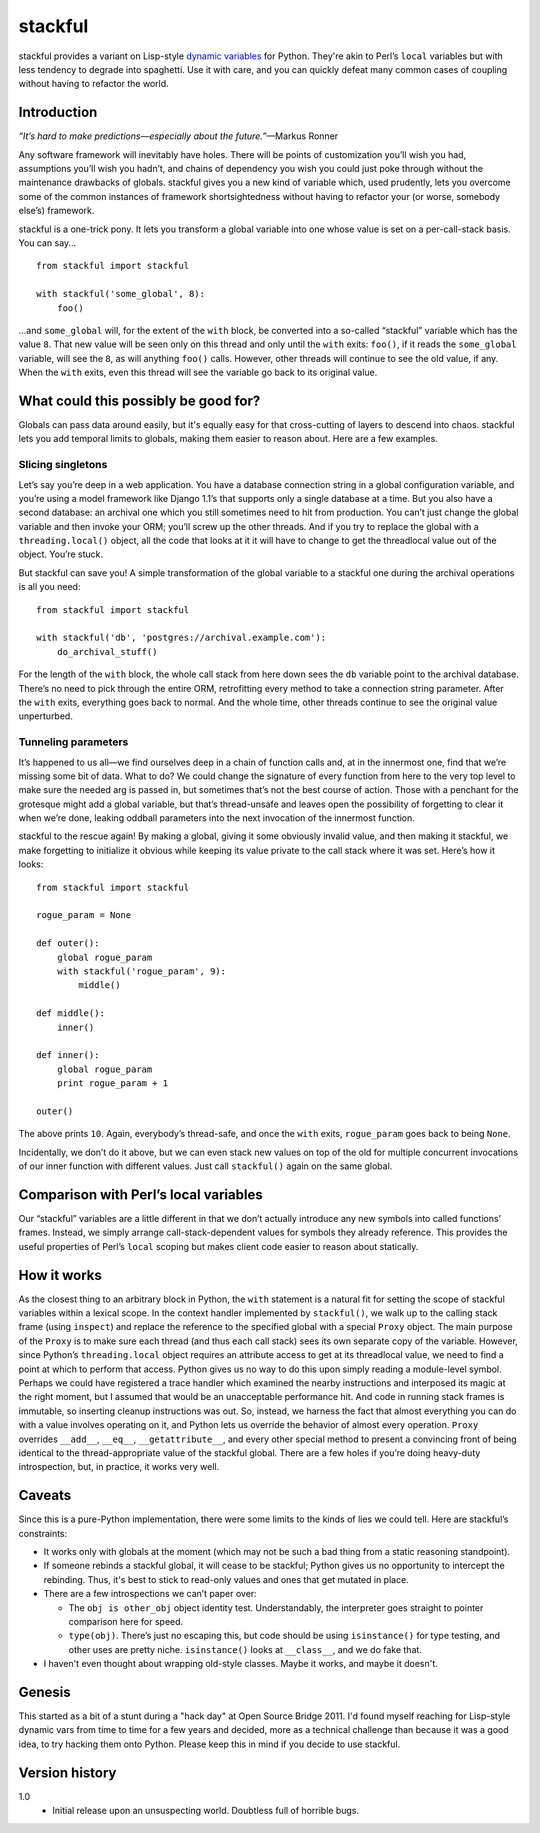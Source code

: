 ========
stackful
========

stackful provides a variant on Lisp-style `dynamic variables`_ for Python.
They're akin to Perl’s ``local`` variables but with less tendency to degrade
into spaghetti. Use it with care, and you can quickly defeat many common cases
of coupling without having to refactor the world.

.. _`dynamic variables`: http://www.gigamonkeys.com/book/variables.html#dynamic-aka-special-variables


Introduction
------------

*“It’s hard to make predictions—especially about the future.”*—Markus
Ronner

Any software framework will inevitably have holes. There will be points of
customization you’ll wish you had, assumptions you’ll wish you hadn’t, and
chains of dependency you wish you could just poke through without the
maintenance drawbacks of globals. stackful gives you a new kind of variable
which, used prudently, lets you overcome some of the common instances of
framework shortsightedness without having to refactor your (or worse, somebody
else’s) framework.

stackful is a one-trick pony. It lets you transform a global variable into one
whose value is set on a per-call-stack basis. You can say...

::

  from stackful import stackful

  with stackful('some_global', 8):
      foo()

...and ``some_global`` will, for the extent of the ``with`` block, be converted
into a so-called “stackful” variable which has the value ``8``. That new value
will be seen only on this thread and only until the ``with`` exits: ``foo()``,
if it reads the ``some_global`` variable, will see the ``8``, as will anything
``foo()`` calls. However, other threads will continue to see the old value, if
any. When the ``with`` exits, even this thread will see the variable go back to
its original value.


What could this possibly be good for?
-------------------------------------

Globals can pass data around easily, but it's equally easy for that
cross-cutting of layers to descend into chaos. stackful lets you add temporal
limits to globals, making them easier to reason about. Here are a few examples.

Slicing singletons
==================

Let’s say you’re deep in a web application. You have a database connection
string in a global configuration variable, and you’re using a model framework
like Django 1.1’s that supports only a single database at a time. But you also
have a second database: an archival one which you still sometimes need to hit
from production. You can’t just change the global variable and then invoke your
ORM; you’ll screw up the other threads. And if you try to replace the global
with a ``threading.local()`` object, all the code that looks at it it will have
to change to get the threadlocal value out of the object. You’re stuck.

But stackful can save you! A simple transformation of the global variable to a
stackful one during the archival operations is all you need::

  from stackful import stackful

  with stackful('db', 'postgres://archival.example.com'):
      do_archival_stuff()

For the length of the ``with`` block, the whole call stack from here down sees
the ``db`` variable point to the archival database. There’s no need to pick
through the entire ORM, retrofitting every method to take a connection string
parameter. After the ``with`` exits, everything goes back to normal. And the
whole time, other threads continue to see the original value unperturbed.

Tunneling parameters
====================

It’s happened to us all—we find ourselves deep in a chain of function calls
and, at in the innermost one, find that we’re missing some bit of data. What to
do? We could change the signature of every function from here to the very top
level to make sure the needed arg is passed in, but sometimes that’s not the
best course of action. Those with a penchant for the grotesque might add a
global variable, but that’s thread-unsafe and leaves open the possibility of
forgetting to clear it when we’re done, leaking oddball parameters into the
next invocation of the innermost function.

stackful to the rescue again! By making a global, giving it some obviously
invalid value, and then making it stackful, we make forgetting to initialize it
obvious while keeping its value private to the call stack where it was set.
Here’s how it looks::

  from stackful import stackful

  rogue_param = None

  def outer():
      global rogue_param
      with stackful('rogue_param', 9):
          middle()

  def middle():
      inner()

  def inner():
      global rogue_param
      print rogue_param + 1

  outer()

The above prints ``10``. Again, everybody’s thread-safe, and once the ``with``
exits, ``rogue_param`` goes back to being ``None``.

Incidentally, we don’t do it above, but we can even stack new values on top of
the old for multiple concurrent invocations of our inner function with
different values. Just call ``stackful()`` again on the same global.


Comparison with Perl’s local variables
--------------------------------------

Our “stackful” variables are a little different in that we don’t actually
introduce any new symbols into called functions’ frames. Instead, we simply
arrange call-stack-dependent values for symbols they already reference. This
provides the useful properties of Perl’s ``local`` scoping but makes client
code easier to reason about statically.


How it works
------------

As the closest thing to an arbitrary block in Python, the ``with`` statement is
a natural fit for setting the scope of stackful variables within a lexical
scope. In the context handler implemented by ``stackful()``, we walk up to the
calling stack frame (using ``inspect``) and replace the reference to the
specified global with a special ``Proxy`` object. The main purpose of the
``Proxy`` is to make sure each thread (and thus each call stack) sees its own
separate copy of the variable. However, since Python’s ``threading.local``
object requires an attribute access to get at its threadlocal value, we need to
find a point at which to perform that access. Python gives us no way to do this
upon simply reading a module-level symbol. Perhaps we could have registered a
trace handler which examined the nearby instructions and interposed its magic
at the right moment, but I assumed that would be an unacceptable performance
hit. And code in running stack frames is immutable, so inserting cleanup
instructions was out. So, instead, we harness the fact that almost everything
you can do with a value involves operating on it, and Python lets us override
the behavior of almost every operation. ``Proxy`` overrides ``__add__``,
``__eq__``, ``__getattribute__``, and every other special method to present a
convincing front of being identical to the thread-appropriate value of the
stackful global. There are a few holes if you’re doing heavy-duty
introspection, but, in practice, it works very well.


Caveats
-------

Since this is a pure-Python implementation, there were some limits to the kinds
of lies we could tell. Here are stackful’s constraints:

* It works only with globals at the moment (which may not be such a bad thing
  from a static reasoning standpoint).
* If someone rebinds a stackful global, it will cease to be stackful; Python
  gives us no opportunity to intercept the rebinding. Thus, it's best to stick
  to read-only values and ones that get mutated in place.
* There are a few introspections we can’t paper over:

  * The ``obj is other_obj`` object identity test. Understandably, the
    interpreter goes straight to pointer comparison here for speed.
  * ``type(obj)``. There’s just no escaping this, but code should be using
    ``isinstance()`` for type testing, and other uses are pretty niche.
    ``isinstance()`` looks at ``__class__``, and we do fake that.
* I haven't even thought about wrapping old-style classes. Maybe it works, and
  maybe it doesn't.


Genesis
-------

This started as a bit of a stunt during a "hack day" at Open Source Bridge
2011. I'd found myself reaching for Lisp-style dynamic vars from time to time
for a few years and decided, more as a technical challenge than because it was
a good idea, to try hacking them onto Python. Please keep this in mind if you
decide to use stackful.


Version history
---------------

1.0
  * Initial release upon an unsuspecting world. Doubtless full of horrible
    bugs.
